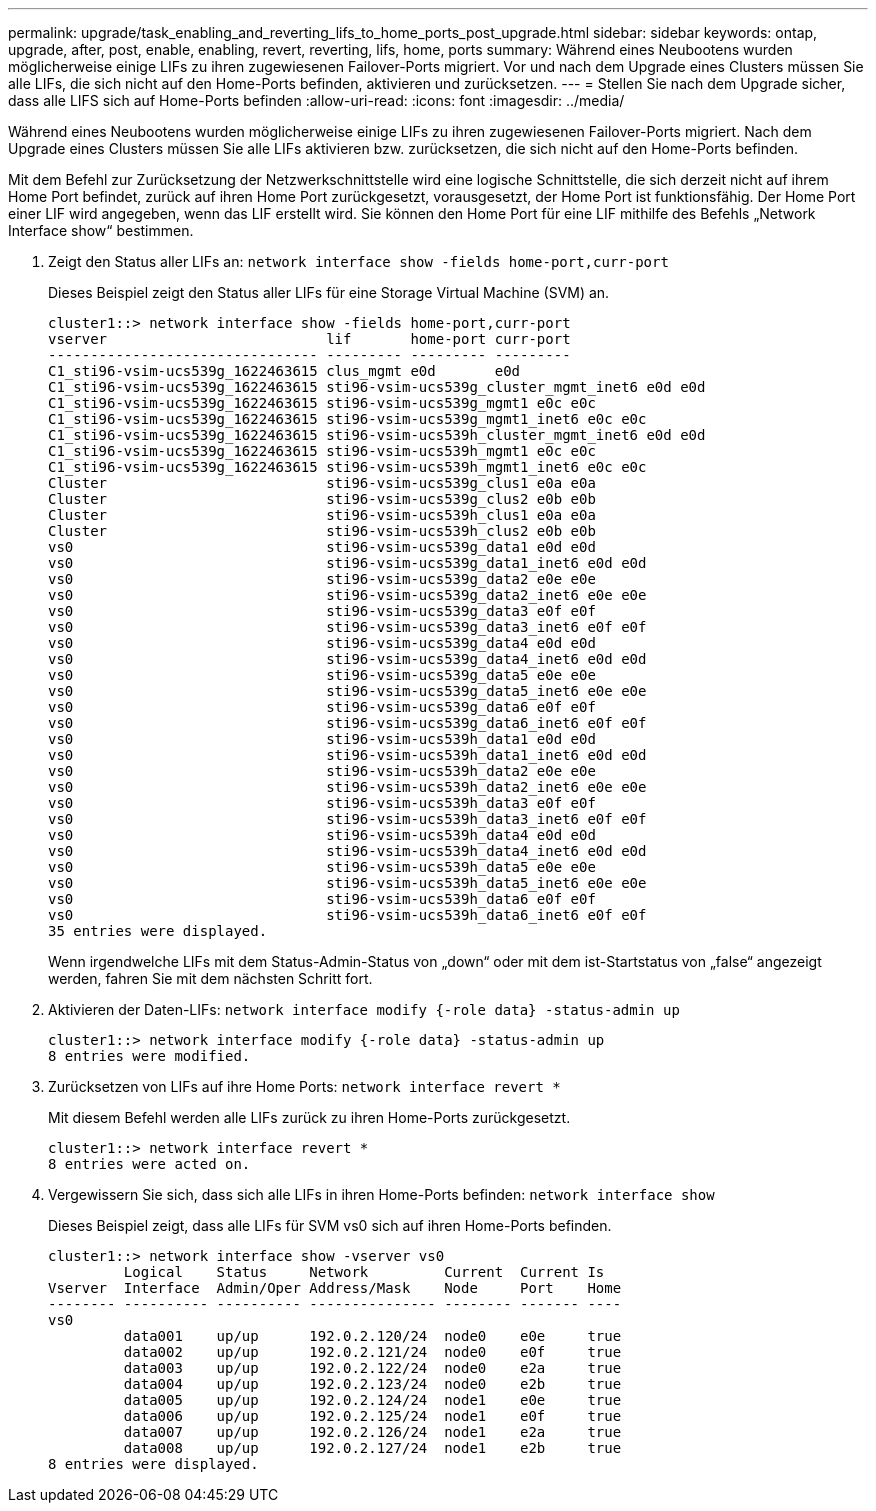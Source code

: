 ---
permalink: upgrade/task_enabling_and_reverting_lifs_to_home_ports_post_upgrade.html 
sidebar: sidebar 
keywords: ontap, upgrade, after, post, enable, enabling, revert, reverting, lifs, home, ports 
summary: Während eines Neubootens wurden möglicherweise einige LIFs zu ihren zugewiesenen Failover-Ports migriert. Vor und nach dem Upgrade eines Clusters müssen Sie alle LIFs, die sich nicht auf den Home-Ports befinden, aktivieren und zurücksetzen. 
---
= Stellen Sie nach dem Upgrade sicher, dass alle LIFS sich auf Home-Ports befinden
:allow-uri-read: 
:icons: font
:imagesdir: ../media/


[role="lead"]
Während eines Neubootens wurden möglicherweise einige LIFs zu ihren zugewiesenen Failover-Ports migriert. Nach dem Upgrade eines Clusters müssen Sie alle LIFs aktivieren bzw. zurücksetzen, die sich nicht auf den Home-Ports befinden.

Mit dem Befehl zur Zurücksetzung der Netzwerkschnittstelle wird eine logische Schnittstelle, die sich derzeit nicht auf ihrem Home Port befindet, zurück auf ihren Home Port zurückgesetzt, vorausgesetzt, der Home Port ist funktionsfähig. Der Home Port einer LIF wird angegeben, wenn das LIF erstellt wird. Sie können den Home Port für eine LIF mithilfe des Befehls „Network Interface show“ bestimmen.

. Zeigt den Status aller LIFs an: `network interface show -fields home-port,curr-port`
+
Dieses Beispiel zeigt den Status aller LIFs für eine Storage Virtual Machine (SVM) an.

+
[listing]
----
cluster1::> network interface show -fields home-port,curr-port
vserver                          lif       home-port curr-port
-------------------------------- --------- --------- ---------
C1_sti96-vsim-ucs539g_1622463615 clus_mgmt e0d       e0d
C1_sti96-vsim-ucs539g_1622463615 sti96-vsim-ucs539g_cluster_mgmt_inet6 e0d e0d
C1_sti96-vsim-ucs539g_1622463615 sti96-vsim-ucs539g_mgmt1 e0c e0c
C1_sti96-vsim-ucs539g_1622463615 sti96-vsim-ucs539g_mgmt1_inet6 e0c e0c
C1_sti96-vsim-ucs539g_1622463615 sti96-vsim-ucs539h_cluster_mgmt_inet6 e0d e0d
C1_sti96-vsim-ucs539g_1622463615 sti96-vsim-ucs539h_mgmt1 e0c e0c
C1_sti96-vsim-ucs539g_1622463615 sti96-vsim-ucs539h_mgmt1_inet6 e0c e0c
Cluster                          sti96-vsim-ucs539g_clus1 e0a e0a
Cluster                          sti96-vsim-ucs539g_clus2 e0b e0b
Cluster                          sti96-vsim-ucs539h_clus1 e0a e0a
Cluster                          sti96-vsim-ucs539h_clus2 e0b e0b
vs0                              sti96-vsim-ucs539g_data1 e0d e0d
vs0                              sti96-vsim-ucs539g_data1_inet6 e0d e0d
vs0                              sti96-vsim-ucs539g_data2 e0e e0e
vs0                              sti96-vsim-ucs539g_data2_inet6 e0e e0e
vs0                              sti96-vsim-ucs539g_data3 e0f e0f
vs0                              sti96-vsim-ucs539g_data3_inet6 e0f e0f
vs0                              sti96-vsim-ucs539g_data4 e0d e0d
vs0                              sti96-vsim-ucs539g_data4_inet6 e0d e0d
vs0                              sti96-vsim-ucs539g_data5 e0e e0e
vs0                              sti96-vsim-ucs539g_data5_inet6 e0e e0e
vs0                              sti96-vsim-ucs539g_data6 e0f e0f
vs0                              sti96-vsim-ucs539g_data6_inet6 e0f e0f
vs0                              sti96-vsim-ucs539h_data1 e0d e0d
vs0                              sti96-vsim-ucs539h_data1_inet6 e0d e0d
vs0                              sti96-vsim-ucs539h_data2 e0e e0e
vs0                              sti96-vsim-ucs539h_data2_inet6 e0e e0e
vs0                              sti96-vsim-ucs539h_data3 e0f e0f
vs0                              sti96-vsim-ucs539h_data3_inet6 e0f e0f
vs0                              sti96-vsim-ucs539h_data4 e0d e0d
vs0                              sti96-vsim-ucs539h_data4_inet6 e0d e0d
vs0                              sti96-vsim-ucs539h_data5 e0e e0e
vs0                              sti96-vsim-ucs539h_data5_inet6 e0e e0e
vs0                              sti96-vsim-ucs539h_data6 e0f e0f
vs0                              sti96-vsim-ucs539h_data6_inet6 e0f e0f
35 entries were displayed.
----
+
Wenn irgendwelche LIFs mit dem Status-Admin-Status von „down“ oder mit dem ist-Startstatus von „false“ angezeigt werden, fahren Sie mit dem nächsten Schritt fort.

. Aktivieren der Daten-LIFs: `network interface modify {-role data} -status-admin up`
+
[listing]
----
cluster1::> network interface modify {-role data} -status-admin up
8 entries were modified.
----
. Zurücksetzen von LIFs auf ihre Home Ports: `network interface revert *`
+
Mit diesem Befehl werden alle LIFs zurück zu ihren Home-Ports zurückgesetzt.

+
[listing]
----
cluster1::> network interface revert *
8 entries were acted on.
----
. Vergewissern Sie sich, dass sich alle LIFs in ihren Home-Ports befinden: `network interface show`
+
Dieses Beispiel zeigt, dass alle LIFs für SVM vs0 sich auf ihren Home-Ports befinden.

+
[listing]
----
cluster1::> network interface show -vserver vs0
         Logical    Status     Network         Current  Current Is
Vserver  Interface  Admin/Oper Address/Mask    Node     Port    Home
-------- ---------- ---------- --------------- -------- ------- ----
vs0
         data001    up/up      192.0.2.120/24  node0    e0e     true
         data002    up/up      192.0.2.121/24  node0    e0f     true
         data003    up/up      192.0.2.122/24  node0    e2a     true
         data004    up/up      192.0.2.123/24  node0    e2b     true
         data005    up/up      192.0.2.124/24  node1    e0e     true
         data006    up/up      192.0.2.125/24  node1    e0f     true
         data007    up/up      192.0.2.126/24  node1    e2a     true
         data008    up/up      192.0.2.127/24  node1    e2b     true
8 entries were displayed.
----

